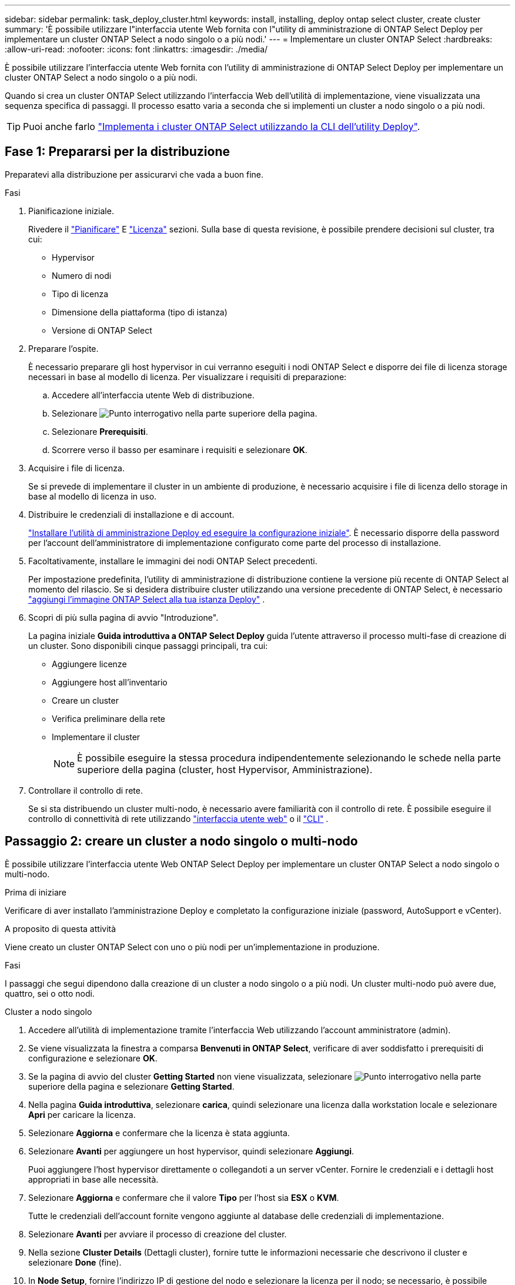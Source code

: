 ---
sidebar: sidebar 
permalink: task_deploy_cluster.html 
keywords: install, installing, deploy ontap select cluster, create cluster 
summary: 'È possibile utilizzare l"interfaccia utente Web fornita con l"utility di amministrazione di ONTAP Select Deploy per implementare un cluster ONTAP Select a nodo singolo o a più nodi.' 
---
= Implementare un cluster ONTAP Select
:hardbreaks:
:allow-uri-read: 
:nofooter: 
:icons: font
:linkattrs: 
:imagesdir: ./media/


[role="lead"]
È possibile utilizzare l'interfaccia utente Web fornita con l'utility di amministrazione di ONTAP Select Deploy per implementare un cluster ONTAP Select a nodo singolo o a più nodi.

Quando si crea un cluster ONTAP Select utilizzando l'interfaccia Web dell'utilità di implementazione, viene visualizzata una sequenza specifica di passaggi. Il processo esatto varia a seconda che si implementi un cluster a nodo singolo o a più nodi.


TIP: Puoi anche farlo link:https://docs.netapp.com/us-en/ontap-select/task_cli_deploy_cluster.html["Implementa i cluster ONTAP Select utilizzando la CLI dell'utility Deploy"].



== Fase 1: Prepararsi per la distribuzione

Preparatevi alla distribuzione per assicurarvi che vada a buon fine.

.Fasi
. Pianificazione iniziale.
+
Rivedere il link:concept_workflow_deploy.html["Pianificare"] E link:concept_lic_evaluation.html["Licenza"] sezioni. Sulla base di questa revisione, è possibile prendere decisioni sul cluster, tra cui:

+
** Hypervisor
** Numero di nodi
** Tipo di licenza
** Dimensione della piattaforma (tipo di istanza)
** Versione di ONTAP Select


. Preparare l'ospite.
+
È necessario preparare gli host hypervisor in cui verranno eseguiti i nodi ONTAP Select e disporre dei file di licenza storage necessari in base al modello di licenza. Per visualizzare i requisiti di preparazione:

+
.. Accedere all'interfaccia utente Web di distribuzione.
.. Selezionare image:icon_question_mark.gif["Punto interrogativo"] nella parte superiore della pagina.
.. Selezionare *Prerequisiti*.
.. Scorrere verso il basso per esaminare i requisiti e selezionare *OK*.


. Acquisire i file di licenza.
+
Se si prevede di implementare il cluster in un ambiente di produzione, è necessario acquisire i file di licenza dello storage in base al modello di licenza in uso.

. Distribuire le credenziali di installazione e di account.
+
link:task_install_deploy.html["Installare l'utilità di amministrazione Deploy ed eseguire la configurazione iniziale"]. È necessario disporre della password per l'account dell'amministratore di implementazione configurato come parte del processo di installazione.

. Facoltativamente, installare le immagini dei nodi ONTAP Select precedenti.
+
Per impostazione predefinita, l'utility di amministrazione di distribuzione contiene la versione più recente di ONTAP Select al momento del rilascio. Se si desidera distribuire cluster utilizzando una versione precedente di ONTAP Select, è necessario link:task_cli_deploy_image_add.html["aggiungi l'immagine ONTAP Select alla tua istanza Deploy"] .

. Scopri di più sulla pagina di avvio "Introduzione".
+
La pagina iniziale *Guida introduttiva a ONTAP Select Deploy* guida l'utente attraverso il processo multi-fase di creazione di un cluster. Sono disponibili cinque passaggi principali, tra cui:

+
** Aggiungere licenze
** Aggiungere host all'inventario
** Creare un cluster
** Verifica preliminare della rete
** Implementare il cluster
+

NOTE: È possibile eseguire la stessa procedura indipendentemente selezionando le schede nella parte superiore della pagina (cluster, host Hypervisor, Amministrazione).



. Controllare il controllo di rete.
+
Se si sta distribuendo un cluster multi-nodo, è necessario avere familiarità con il controllo di rete. È possibile eseguire il controllo di connettività di rete utilizzando link:task_adm_connectivity.html["interfaccia utente web"] o il link:task_cli_connectivity.html["CLI"] .





== Passaggio 2: creare un cluster a nodo singolo o multi-nodo

È possibile utilizzare l'interfaccia utente Web ONTAP Select Deploy per implementare un cluster ONTAP Select a nodo singolo o multi-nodo.

.Prima di iniziare
Verificare di aver installato l'amministrazione Deploy e completato la configurazione iniziale (password, AutoSupport e vCenter).

.A proposito di questa attività
Viene creato un cluster ONTAP Select con uno o più nodi per un'implementazione in produzione.

.Fasi
I passaggi che segui dipendono dalla creazione di un cluster a nodo singolo o a più nodi. Un cluster multi-nodo può avere due, quattro, sei o otto nodi.

[role="tabbed-block"]
====
.Cluster a nodo singolo
--
. Accedere all'utilità di implementazione tramite l'interfaccia Web utilizzando l'account amministratore (admin).
. Se viene visualizzata la finestra a comparsa *Benvenuti in ONTAP Select*, verificare di aver soddisfatto i prerequisiti di configurazione e selezionare *OK*.
. Se la pagina di avvio del cluster *Getting Started* non viene visualizzata, selezionare image:icon_question_mark.gif["Punto interrogativo"] nella parte superiore della pagina e selezionare *Getting Started*.
. Nella pagina *Guida introduttiva*, selezionare *carica*, quindi selezionare una licenza dalla workstation locale e selezionare *Apri* per caricare la licenza.
. Selezionare *Aggiorna* e confermare che la licenza è stata aggiunta.
. Selezionare *Avanti* per aggiungere un host hypervisor, quindi selezionare *Aggiungi*.
+
Puoi aggiungere l'host hypervisor direttamente o collegandoti a un server vCenter. Fornire le credenziali e i dettagli host appropriati in base alle necessità.

. Selezionare *Aggiorna* e confermare che il valore *Tipo* per l'host sia *ESX* o *KVM*.
+
Tutte le credenziali dell'account fornite vengono aggiunte al database delle credenziali di implementazione.

. Selezionare *Avanti* per avviare il processo di creazione del cluster.
. Nella sezione *Cluster Details* (Dettagli cluster), fornire tutte le informazioni necessarie che descrivono il cluster e selezionare *Done* (fine).
. In *Node Setup*, fornire l'indirizzo IP di gestione del nodo e selezionare la licenza per il nodo; se necessario, è possibile caricare una nuova licenza. Se necessario, è anche possibile modificare il nome del nodo.
. Fornire la configurazione *Hypervisor* e *Network*.
+
Esistono tre configurazioni di nodi che definiscono le dimensioni della macchina virtuale e il set di funzionalità disponibili. Questi tipi di istanze sono supportati rispettivamente dalle offerte XL standard, premium e premium della licenza acquistata. La licenza selezionata per il nodo deve corrispondere o superare il tipo di istanza.

+
Selezionare l'host dell'hypervisor, nonché le reti di gestione e dati.

. Fornire la configurazione *archiviazione* e selezionare *fine*.
+
È possibile selezionare i dischi in base al livello di licenza della piattaforma e alla configurazione dell'host.

. Esaminare e confermare la configurazione del cluster.
+
È possibile modificare la configurazione selezionando image:icon_pencil.gif["Modifica"] nella sezione appropriata.

. Selezionare *Avanti* e fornire la password dell'amministratore di ONTAP.
. Selezionare *Crea cluster* per avviare il processo di creazione del cluster, quindi selezionare *OK* nella finestra a comparsa.
+
La creazione del cluster può richiedere fino a 30 minuti.

. Monitorare il processo di creazione del cluster in più fasi per confermare che il cluster è stato creato correttamente.
+
La pagina viene aggiornata automaticamente a intervalli regolari.



--
.Cluster multi-nodo
--
. Accedere all'utilità di implementazione tramite l'interfaccia Web utilizzando l'account amministratore (admin).
. Se viene visualizzata la finestra a comparsa *Benvenuti in ONTAP Select*, verificare di aver soddisfatto i prerequisiti di configurazione e selezionare *OK*.
. Se la pagina di avvio del cluster *Getting Started* non viene visualizzata, selezionare image:icon_question_mark.gif["Punto interrogativo"] nella parte superiore della pagina e selezionare *Getting Started*.
. Nella pagina *Guida introduttiva*, selezionare *carica* e selezionare una licenza dalla workstation locale e selezionare *Apri* per caricare la licenza. Ripetere l'operazione per aggiungere altre licenze.
. Selezionare *Aggiorna* e confermare che le licenze sono state aggiunte.
. Selezionare *Avanti* per aggiungere tutti gli host hypervisor, quindi selezionare *Aggiungi*.
+
Puoi aggiungere gli host hypervisor direttamente o collegandoti a un server vCenter. Fornire le credenziali e i dettagli host appropriati in base alle necessità.

. Selezionare *Aggiorna* e confermare che il valore *Tipo* per l'host sia *ESX* o *KVM*.
+
Tutte le credenziali dell'account fornite vengono aggiunte al database delle credenziali di implementazione.

. Selezionare *Avanti* per avviare il processo di creazione del cluster.
. Nella sezione *Dettagli cluster*, selezionare la *dimensione cluster* desiderata, fornire tutte le informazioni richieste che descrivono i cluster e selezionare *fatto*.
. In *impostazione nodo*, fornire gli indirizzi IP di gestione dei nodi e selezionare le licenze per ogni nodo; è possibile caricare una nuova licenza se necessario. Se necessario, è anche possibile modificare i nomi dei nodi.
. Fornire la configurazione *Hypervisor* e *Network*.
+
Esistono tre configurazioni di nodi che definiscono le dimensioni della macchina virtuale e il set di funzionalità disponibili. Questi tipi di istanze sono supportati rispettivamente dalle offerte XL standard, premium e premium della licenza acquistata. La licenza selezionata per i nodi deve corrispondere o superare il tipo di istanza.

+
Seleziona gli host dell'hypervisor come pure la gestione, i dati e le reti interne.

. Fornire la configurazione *archiviazione* e selezionare *fine*.
+
È possibile selezionare i dischi in base al livello di licenza della piattaforma e alla configurazione dell'host.

. Esaminare e confermare la configurazione del cluster.
+
È possibile modificare la configurazione selezionando image:icon_pencil.gif["Modifica"] nella sezione appropriata.

. Selezionare *Avanti* ed eseguire il controllo preliminare rete selezionando *Esegui*. In questo modo, la rete interna selezionata per il traffico del cluster ONTAP funziona correttamente.
. Selezionare *Avanti* e fornire la password dell'amministratore di ONTAP.
. Selezionare *Crea cluster* per avviare il processo di creazione del cluster, quindi selezionare *OK* nella finestra popup.
+
La creazione del cluster può richiedere fino a 45 minuti.

. Monitorare il processo di creazione del cluster multi-step per confermare che il cluster è stato creato correttamente.
+
La pagina viene aggiornata automaticamente a intervalli regolari.



--
====


== Passaggio 3: Dopo aver terminato

Verificare che la funzione ONTAP Select AutoSupport sia configurata e quindi eseguire il backup dei dati di configurazione di ONTAP Select Deploy.

[TIP]
====
Se l'operazione di creazione del cluster viene avviata ma non viene completata, la password amministrativa di ONTAP definita potrebbe non essere applicata. In tal caso, è possibile determinare la password amministrativa temporanea per il cluster ONTAP Select utilizzando il seguente comando CLI:

[listing]
----
(ONTAPdeploy) !/opt/netapp/tools/get_cluster_temp_credentials --cluster-name my_cluster
----
====